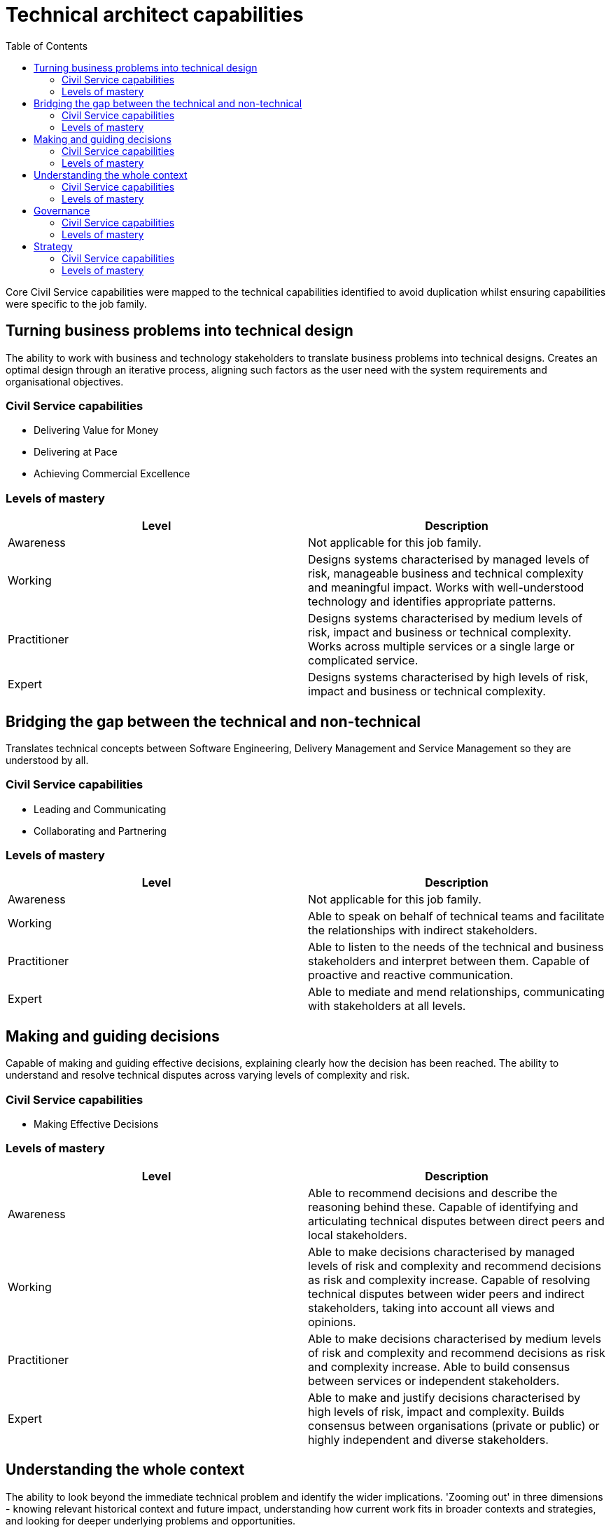 = Technical architect capabilities
:toc:

Core Civil Service capabilities were mapped to the technical capabilities identified to avoid duplication whilst ensuring capabilities were specific to the job family.

== Turning business problems into technical design

The ability to work with business and technology stakeholders to translate business problems into technical designs. Creates an optimal design through an iterative process, aligning such factors as the user need with the system requirements and organisational objectives.

=== Civil Service capabilities

* Delivering Value for Money
* Delivering at Pace
* Achieving Commercial Excellence

=== Levels of mastery

|===
|Level|Description

|Awareness
|Not applicable for this job family.

|Working
|Designs systems characterised by managed levels of risk, manageable business and technical complexity and meaningful impact. Works with well-understood technology and identifies appropriate patterns.

|Practitioner
|Designs systems characterised by medium levels of risk, impact and business or technical complexity. Works across multiple services or a single large or complicated service.

|Expert
|Designs systems characterised by high levels of risk, impact and business or technical complexity.
|===

== Bridging the gap between the technical and non-technical

Translates technical concepts between Software Engineering, Delivery Management and Service Management so they are understood by all.

=== Civil Service capabilities

* Leading and Communicating
* Collaborating and Partnering

=== Levels of mastery

|===
|Level|Description

|Awareness
|Not applicable for this job family.

|Working
|Able to speak on behalf of technical teams and facilitate the relationships with indirect stakeholders.

|Practitioner
|Able to listen to the needs of the technical and business stakeholders and interpret between them. Capable of proactive and reactive communication.

|Expert
|Able to mediate and mend relationships, communicating with stakeholders at all levels.
|===

== Making and guiding decisions

Capable of making and guiding effective decisions, explaining clearly how the decision has been reached. The ability to understand and resolve technical disputes across varying levels of complexity and risk.

=== Civil Service capabilities

* Making Effective Decisions

=== Levels of mastery

|===
|Level|Description

|Awareness
|Able to recommend decisions and describe the reasoning behind these. Capable of identifying and articulating technical disputes between direct peers and local stakeholders.

|Working
|Able to make decisions characterised by managed levels of risk and complexity and recommend decisions as risk and complexity increase. Capable of resolving technical disputes between wider peers and indirect stakeholders, taking into account all views and opinions.

|Practitioner
|Able to make decisions characterised by medium levels of risk and complexity and recommend decisions as risk and complexity increase. Able to build consensus between services or independent stakeholders.

|Expert
|Able to make and justify decisions characterised by high levels of risk, impact and complexity. Builds consensus between organisations (private or public) or highly independent and diverse stakeholders.
|===

== Understanding the whole context

The ability to look beyond the immediate technical problem and identify the wider implications. 'Zooming out' in three dimensions - knowing relevant historical context and future impact, understanding how current work fits in broader contexts and strategies, and looking for deeper underlying problems and opportunities.

=== Civil Service capabilities

* Seeing the Bigger Picture

=== Levels of mastery

|===
|Level|Description

|Awareness
|Able to understand how their work supports the team and identify the wider influences and how they apply. Able to keep an open mind and understand the broader context.

|Working
|Able to understand trends and practices outside their team and how these will impact their work. Able to understand how their work fits into the broader strategy and historical context. Capable of considering the patterns and interactions on a larger scale.

|Practitioner
|Able to understand trends and practices within the broader organisation and how these will impact their work. Able to look for deeper underlying problems and opportunities. Can anticipate problems before they occur, and identify the impact of changes to policy.

|Expert
|Able to understand trends and practices outside their organisation and how these will impact their work. Can anticipate changing policy.
|===

== Governance

Understands technical governance and is able to participate in or deliver the assurance of a service. This capability becomes increasingly critical at senior role levels.

=== Civil Service capabilities

* Managing a Quality Service

=== Levels of mastery

|===
|Level|Description

|Awareness
|Understands how governance works and is able to participate in assurance.

|Working
|Understands how governance works and what governance is required. Capable of taking responsibility for the assurance of parts of a service, knows what risks need to be managed.

|Practitioner
|Capable of evolving and defining governance and taking responsibility for collaborating and supporting in wider governance. Knows how to assure services delivered by technical architects across sets of services.

|Expert
|Able to understand how technical governance works with wider governance (e.g. budget). Capable of assuring corporate services by understanding key risks and mitigation through assurance mechanisms.
|===

== Strategy

Capable of producing strategy for technology that meets business needs. Able to create, refine and challenge patterns, standards, policies, roadmaps and vision statements. Senior roles tend to be more proactive as they set the strategy. Junior roles tend to be more reactive, responding to the strategy.

=== Civil Service capabilities

* Changing and Improving

=== Levels of mastery

|===
|Level|Description

|Awareness
|Aware of the purpose and application of strategy, standards, patterns, policies, roadmaps and vision statements.

|Working
|Capable of applying strategy, using patterns, standards, policies, roadmaps and vision statements. Able to challenge them and provide guidance.

|Practitioner
|Capable of defining and challenging strategies, patterns, standards, policies, roadmaps and vision statements. Capable of providing proactive advice and guidance for their definition across the organisation.

|Expert
|Capable of shaping and influencing government strategy. Able to own and be responsible for setting strategies, patterns, standards, policies, roadmaps and vision statements.
|===

